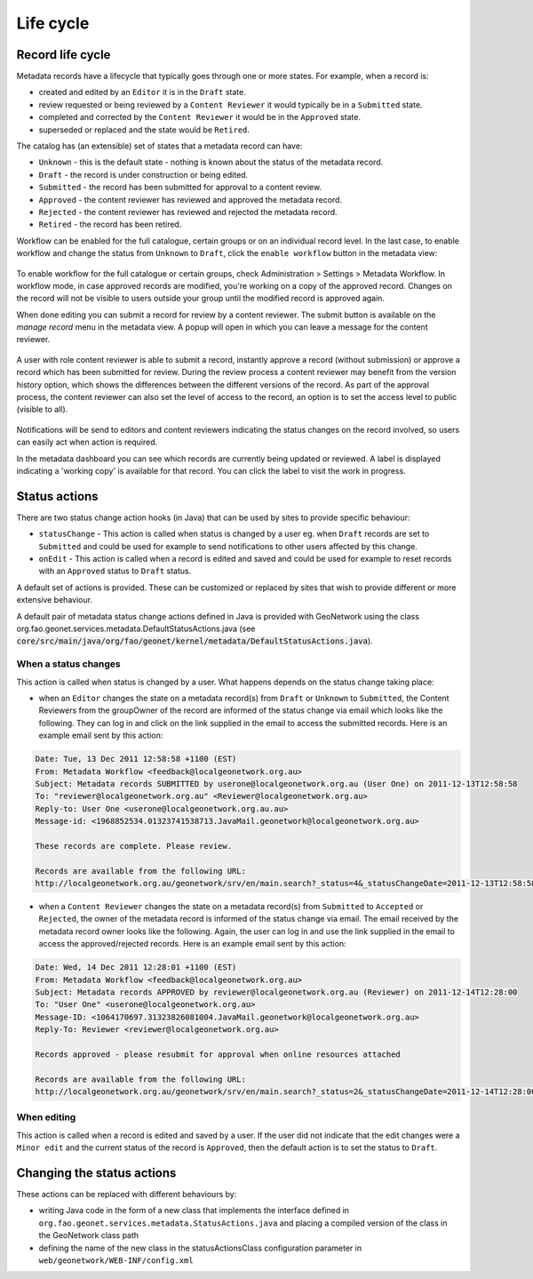 .. _life-cycle:

Life cycle
##########


Record life cycle 
-----------------


Metadata records have a lifecycle that typically goes through one or more states.
For example, when a record is:

* created and edited by an ``Editor`` it is in
  the ``Draft`` state.

* review requested or being reviewed by a ``Content Reviewer`` it
  would typically be in a ``Submitted`` state.

* completed and corrected by the ``Content Reviewer`` it would be in the ``Approved`` state.

* superseded or replaced and the state would be ``Retired``.


The catalog has (an extensible) set of states that a metadata record can have:

* ``Unknown`` - this is the default state - nothing is known about the status of the metadata record.

* ``Draft`` - the record is under construction or being edited.

* ``Submitted`` - the record has been submitted for approval to a content review.

* ``Approved`` - the content reviewer has reviewed and approved the metadata record.

* ``Rejected`` - the content reviewer has reviewed and rejected the metadata record.

* ``Retired`` - the record has been retired.

Workflow can be enabled for the full catalogue, certain groups or on an individual record level.
In the last case, to enable workflow and change the status from ``Unknown`` to ``Draft``, click the ``enable workflow`` button
in the metadata view:

.. figure:: img/workflow-enable.png

To enable workflow for the full catalogue or certain groups, check Administration > Settings > Metadata Workflow.
In workflow mode, in case approved records are modified, you're working on a copy of the approved record. Changes on the record will not be visible to users outside your group until the modified record is approved again.

When done editing you can submit a record for review by a content reviewer. The submit button is available on the `manage record` menu in the metadata view. 
A popup will open in which you can leave a message for the content reviewer.

.. figure:: img/submit-for-review.png

A user with role content reviewer is able to submit a record, instantly approve a record (without submission) or approve a record which has been submitted for review.
During the review process a content reviewer may benefit from the version history option, which shows the differences between the different versions of the record. 
As part of the approval process, the content reviewer can also set the level of access to the record, an option is to set the access level to public (visible to all).

.. figure:: img/approve-metadata.png

Notifications will be send to editors and content reviewers indicating the status changes on the record involved, so users can easily act when action is required.

In the metadata dashboard you can see which records are currently being updated or reviewed. A label is displayed 
indicating a 'working copy' is available for that record. You can click the label to visit the work in progress.

.. figure:: img/working-copy.png

Status actions
--------------

There are two status change action hooks (in Java) that can be used by sites to 
provide specific behaviour:

* ``statusChange`` - This action is called when status is changed by a user 
  eg. when ``Draft`` records are set to ``Submitted`` and could be used for 
  example to send notifications to other users affected by this change.

* ``onEdit`` - This action is called when a record is edited and saved and could
  be used for example to reset records with an ``Approved`` status to ``Draft`` status. 


A default set of actions is provided. These can be customized or replaced by sites 
that wish to provide different or more extensive behaviour.

A default pair of metadata status change actions defined in Java is provided with GeoNetwork using
the class org.fao.geonet.services.metadata.DefaultStatusActions.java (see :code:`core/src/main/java/org/fao/geonet/kernel/metadata/DefaultStatusActions.java`).

When a status changes
~~~~~~~~~~~~~~~~~~~~~

This action is called when status is changed by a user. What happens depends 
on the status change taking place:


* when an ``Editor`` changes the state on a metadata record(s) from ``Draft`` or ``Unknown`` 
  to ``Submitted``, the Content Reviewers from the groupOwner of the record are informed 
  of the status change via email which looks like the following. They can log in and 
  click on the link supplied in the email to access the submitted records. 
  Here is an example email sent by this action:


.. code-block:: text

  Date: Tue, 13 Dec 2011 12:58:58 +1100 (EST)
  From: Metadata Workflow <feedback@localgeonetwork.org.au>
  Subject: Metadata records SUBMITTED by userone@localgeonetwork.org.au (User One) on 2011-12-13T12:58:58
  To: "reviewer@localgeonetwork.org.au" <Reviewer@localgeonetwork.org.au>
  Reply-to: User One <userone@localgeonetwork.org.au.au>
  Message-id: <1968852534.01323741538713.JavaMail.geonetwork@localgeonetwork.org.au>

  These records are complete. Please review.

  Records are available from the following URL:
  http://localgeonetwork.org.au/geonetwork/srv/en/main.search?_status=4&_statusChangeDate=2011-12-13T12:58:58


* when a ``Content Reviewer`` changes the state on a metadata record(s) from ``Submitted`` 
  to ``Accepted`` or ``Rejected``, the owner of the metadata record is informed of the 
  status change via email. The email received by the metadata record owner looks like 
  the following. Again, the user can log in and use the link supplied in the email to 
  access the approved/rejected records. Here is an example email sent by this action:

.. code-block:: text

  Date: Wed, 14 Dec 2011 12:28:01 +1100 (EST)
  From: Metadata Workflow <feedback@localgeonetwork.org.au>
  Subject: Metadata records APPROVED by reviewer@localgeonetwork.org.au (Reviewer) on 2011-12-14T12:28:00
  To: "User One" <userone@localgeonetwork.org.au>
  Message-ID: <1064170697.31323826081004.JavaMail.geonetwork@localgeonetwork.org.au>
  Reply-To: Reviewer <reviewer@localgeonetwork.org.au>

  Records approved - please resubmit for approval when online resources attached

  Records are available from the following URL:
  http://localgeonetwork.org.au/geonetwork/srv/en/main.search?_status=2&_statusChangeDate=2011-12-14T12:28:00



When editing
~~~~~~~~~~~~

This action is called when a record is edited and saved by a user. If the user did not indicate that the 
edit changes were a ``Minor edit`` and the current status of the record is ``Approved``, then the default 
action is to set the status to ``Draft``.


Changing the status actions
---------------------------

These actions can be replaced with different behaviours by:

* writing Java code in the form of a new class that implements the interface defined 
  in ``org.fao.geonet.services.metadata.StatusActions.java`` and placing a compiled version 
  of the class in the GeoNetwork class path

* defining the name of the new class in the statusActionsClass configuration 
  parameter in ``web/geonetwork/WEB-INF/config.xml``



